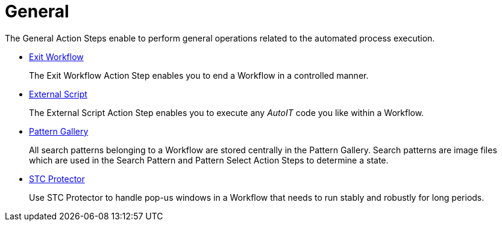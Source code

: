 

= General

The General Action Steps enable to perform general operations related to the automated process execution.

* xref:toolbox-general-exit-workflow.adoc[Exit Workflow]
+
The Exit Workflow Action Step enables you to end a Workflow in a controlled manner.
* xref:toolbox-general-external-script.adoc[External Script]
+
The External Script Action Step enables you to execute any _AutoIT_ code you like within a Workflow.
* xref:toolbox-general-pattern-gallery.adoc[Pattern Gallery]
+
All search patterns belonging to a Workflow are stored centrally in the Pattern Gallery. Search patterns are image files which are used in the Search Pattern and Pattern Select Action Steps to determine a state.
* xref:toolbox-general-stc-protector.adoc[STC Protector]
+
Use STC Protector to handle pop-us windows in a Workflow that needs to run stably and robustly for long periods.
